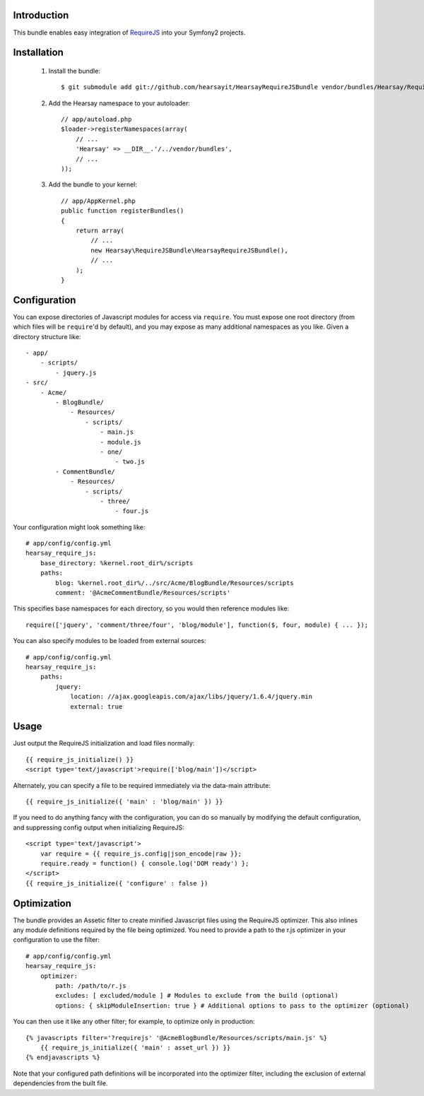 Introduction
============

This bundle enables easy integration of `RequireJS <http://requirejs.org>`_ into
your Symfony2 projects.

Installation
============

  1. Install the bundle::

        $ git submodule add git://github.com/hearsayit/HearsayRequireJSBundle vendor/bundles/Hearsay/RequireJSBundle

  2. Add the Hearsay namespace to your autoloader::

        // app/autoload.php
        $loader->registerNamespaces(array(
            // ...
            'Hearsay' => __DIR__.'/../vendor/bundles',
            // ...
        ));

  3. Add the bundle to your kernel::
        
        // app/AppKernel.php
        public function registerBundles()
        {
            return array(
                // ...
                new Hearsay\RequireJSBundle\HearsayRequireJSBundle(),
                // ...
            );
        }

Configuration
=============

You can expose directories of Javascript modules for access via ``require``.
You must expose one root directory (from which files will be ``require``'d by 
default), and you may expose as many additional namespaces as you like.  Given a
directory structure like::

        - app/
            - scripts/
                - jquery.js
        - src/
            - Acme/
                - BlogBundle/
                    - Resources/
                        - scripts/
                            - main.js
                            - module.js
                            - one/
                                - two.js
                - CommentBundle/
                    - Resources/
                        - scripts/
                            - three/
                                - four.js

Your configuration might look something like::

        # app/config/config.yml
        hearsay_require_js:
            base_directory: %kernel.root_dir%/scripts
            paths:
                blog: %kernel.root_dir%/../src/Acme/BlogBundle/Resources/scripts
                comment: '@AcmeCommentBundle/Resources/scripts'

This specifies base namespaces for each directory, so you would then reference
modules like::

        require(['jquery', 'comment/three/four', 'blog/module'], function($, four, module) { ... });

You can also specify modules to be loaded from external sources::

        # app/config/config.yml
        hearsay_require_js:
            paths:
                jquery:
                    location: //ajax.googleapis.com/ajax/libs/jquery/1.6.4/jquery.min
                    external: true

Usage
=====

Just output the RequireJS initialization and load files normally::

        {{ require_js_initialize() }}
        <script type='text/javascript'>require(['blog/main'])</script>

Alternately, you can specify a file to be required immediately via the
data-main attribute::

        {{ require_js_initialize({ 'main' : 'blog/main' }) }}

If you need to do anything fancy with the configuration, you can do so
manually by modifying the default configuration, and suppressing config output
when initializing RequireJS::

        <script type='text/javascript'>
            var require = {{ require_js.config|json_encode|raw }};
            require.ready = function() { console.log('DOM ready') };
        </script>
        {{ require_js_initialize({ 'configure' : false })

Optimization
============

The bundle provides an Assetic filter to create minified Javascript files using
the RequireJS optimizer.  This also inlines any module definitions required by 
the file being optimized.  You need to provide a path to the r.js optimizer in
your configuration to use the filter::

        # app/config/config.yml
        hearsay_require_js:
            optimizer:
                path: /path/to/r.js
                excludes: [ excluded/module ] # Modules to exclude from the build (optional)
                options: { skipModuleInsertion: true } # Additional options to pass to the optimizer (optional)

You can then use it like any other filter; for example,
to optimize only in production::

        {% javascripts filter='?requirejs' '@AcmeBlogBundle/Resources/scripts/main.js' %}
            {{ require_js_initialize({ 'main' : asset_url }) }}
        {% endjavascripts %}

Note that your configured path definitions will be incorporated into the
optimizer filter, including the exclusion of external dependencies from the
built file.
